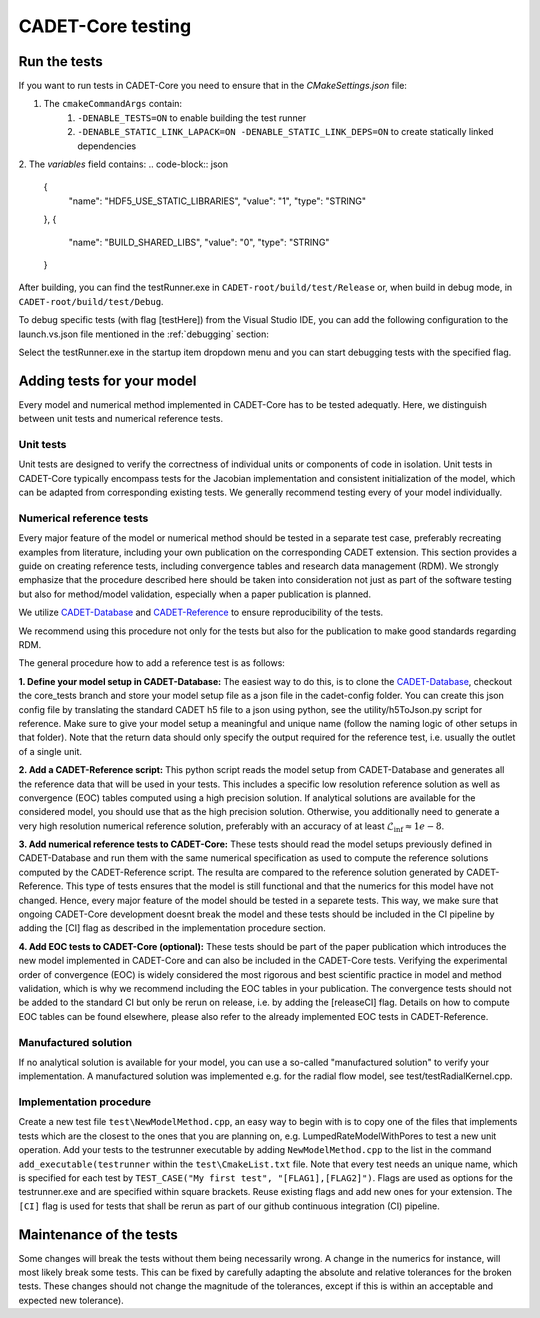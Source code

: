 .. _testing

CADET-Core testing
==================

Run the tests
-------------

If you want to run tests in CADET-Core you need to ensure that in the `CMakeSettings.json` file:

1. The ``cmakeCommandArgs`` contain:
     1. ``-DENABLE_TESTS=ON`` to enable building the test runner
     2. ``-DENABLE_STATIC_LINK_LAPACK=ON -DENABLE_STATIC_LINK_DEPS=ON`` to create statically linked dependencies
2. The `variables` field contains:
.. code-block:: json
  {
    "name": "HDF5_USE_STATIC_LIBRARIES",
    "value": "1",
    "type": "STRING"
  },
  {
    "name": "BUILD_SHARED_LIBS",
    "value": "0",
    "type": "STRING"
  }


After building, you can find the testRunner.exe in ``CADET-root/build/test/Release`` or, when build in debug mode, in ``CADET-root/build/test/Debug``.

To debug specific tests (with flag [testHere]) from the Visual Studio IDE, you can add the following configuration to the launch.vs.json file mentioned in the :ref:`debugging` section:

.. code-block:: json
    {
      "type": "default",
      "project": "CMakeLists.txt",
      "projectTarget": "testRunner.exe (test/Debug/testRunner.exe)",
      "name": "testRunner.exe (test/Debug/testRunner.exe)",
      "args": [
        "[testHere]"
      ]
    }

Select the testRunner.exe in the startup item dropdown menu and you can start debugging tests with the specified flag.

Adding tests for your model
---------------------------

Every model and numerical method implemented in CADET-Core has to be tested adequatly.
Here, we distinguish between unit tests and numerical reference tests.

Unit tests
^^^^^^^^^^

Unit tests are designed to verify the correctness of individual units or components of code in isolation.
Unit tests in CADET-Core typically encompass tests for the Jacobian implementation and consistent initialization of the model, which can be adapted from corresponding existing tests.
We generally recommend testing every of your model individually.

Numerical reference tests
^^^^^^^^^^^^^^^^^^^^^^^^^

Every major feature of the model or numerical method should be tested in a separate test case, preferably recreating examples from literature, including your own publication on the corresponding CADET extension.
This section provides a guide on creating reference tests, including convergence tables and research data management (RDM).
We strongly emphasize that the procedure described here should be taken into consideration not just as part of the software testing but also for method/model validation, especially when a paper publication is planned.

We utilize `CADET-Database <https://jugit.fz-juelich.de/IBG-1/ModSim/cadet/cadet-database>`_ and `CADET-Reference <https://jugit.fz-juelich.de/IBG-1/ModSim/cadet/cadet-reference/-/tree/CADET-Core_tests>`_ to ensure reproducibility of the tests.

We recommend using this procedure not only for the tests but also for the publication to make good standards regarding RDM.

The general procedure how to add a reference test is as follows:

**1. Define your model setup in CADET-Database:**
The easiest way to do this, is to clone the `CADET-Database <https://jugit.fz-juelich.de/IBG-1/ModSim/cadet/cadet-database>`_, checkout the core_tests branch and store your model setup file as a json file in the cadet-config folder.
You can create this json config file by translating the standard CADET h5 file to a json using python, see the utility/h5ToJson.py script for reference.
Make sure to give your model setup a meaningful and unique name (follow the naming logic of other setups in that folder).
Note that the return data should only specify the output required for the reference test, i.e. usually the outlet of a single unit.

**2. Add a CADET-Reference script:**
This python script reads the model setup from CADET-Database and generates all the reference data that will be used in your tests.
This includes a specific low resolution reference solution as well as convergence (EOC) tables computed using a high precision solution.
If analytical solutions are available for the considered model, you should use that as the high precision solution.
Otherwise, you additionally need to generate a very high resolution numerical reference solution, preferably with an accuracy of at least :math:`\mathcal{L}_\text{inf} \approx 1e-8`.

**3. Add numerical reference tests to CADET-Core:**
These tests should read the model setups previously defined in CADET-Database and run them with the same numerical specification as used to compute the reference solutions computed by the CADET-Reference script.
The resulta are compared to the reference solution generated by CADET-Reference.
This type of tests ensures that the model is still functional and that the numerics for this model have not changed.
Hence, every major feature of the model should be tested in a separete tests.
This way, we make sure that ongoing CADET-Core development doesnt break the model and these tests should be included in the CI pipeline by adding the [CI] flag as described in the implementation procedure section.

**4. Add EOC tests to CADET-Core (optional):**
These tests should be part of the paper publication which introduces the new model implemented in CADET-Core and can also be included in the CADET-Core tests.
Verifying the experimental order of convergence (EOC) is widely considered the most rigorous and best scientific practice in model and method validation, which is why we recommend including the EOC tables in your publication.
The convergence tests should not be added to the standard CI but only be rerun on release, i.e. by adding the [releaseCI] flag.
Details on how to compute EOC tables can be found elsewhere, please also refer to the already implemented EOC tests in CADET-Reference.

Manufactured solution
^^^^^^^^^^^^^^^^^^^^^
If no analytical solution is available for your model, you can use a so-called "manufactured solution" to verify your implementation.
A manufactured solution was implemented e.g. for the radial flow model, see test/testRadialKernel.cpp.

Implementation procedure
^^^^^^^^^^^^^^^^^^^^^^^^
Create a new test file ``test\NewModelMethod.cpp``, an easy way to begin with is to copy one of the files that implements tests which are the closest to the ones that you are planning on, e.g. LumpedRateModelWithPores to test a new unit operation.
Add your tests to the testrunner executable by adding ``NewModelMethod.cpp`` to the list in the command ``add_executable(testrunner`` within the ``test\CmakeList.txt`` file.
Note that every test needs an unique name, which is specified for each test by ``TEST_CASE("My first test", "[FLAG1],[FLAG2]")``.
Flags are used as options for the testrunner.exe and are specified within square brackets.
Reuse existing flags and add new ones for your extension.
The ``[CI]`` flag is used for tests that shall be rerun as part of our github continuous integration (CI) pipeline.

Maintenance of the tests
------------------------

Some changes will break the tests without them being necessarily wrong. A change in the numerics for instance, will most likely break some tests.
This can be fixed by carefully adapting the absolute and relative tolerances for the broken tests. These changes should not change the magnitude of the tolerances, except if this is within an acceptable and expected new tolerance).
